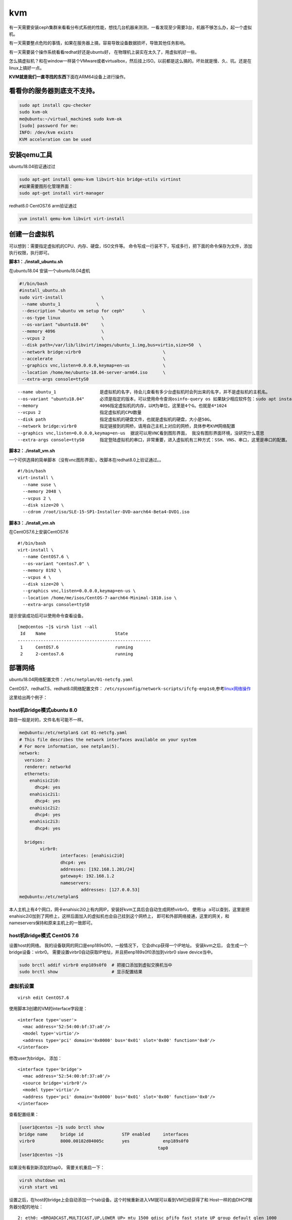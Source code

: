 ****************************
kvm
****************************

有一天需要安装ceph集群来看看分布式系统的性能，想找几台机器来测测，一看发现至少需要3台，机器不够怎么办，起一个虚拟机。

有一天需要整点危险的事情，如果在服务器上搞，容易导致设备数据损坏，导致其他任务影响。

有一天需要装个操作系统看看redhat好还是ubuntu好，
在物理机上装实在太久了，用虚拟机好一些。

怎么搞虚拟机？和在window一样装个VMware或者virtualbox，然后挂上ISO。以前都是这么搞的。坏处就是慢、久、坑。还是在linux上搞好一点。

**KVM就是我们一直寻找的东西**\ 下面在ARM64设备上进行操作。

看看你的服务器到底支不支持。
----------------------------

.. code:: shell-session

   sudo apt install cpu-checker
   sudo kvm-ok
   me@ubuntu:~/virtual_machine$ sudo kvm-ok
   [sudo] password for me:
   INFO: /dev/kvm exists
   KVM acceleration can be used

安装qemu工具
------------

ubuntu18.04验证通过过

.. code:: shell-session

   sudo apt-get install qemu-kvm libvirt-bin bridge-utils virtinst
   #如果需要图形化管理界面：
   sudo apt-get install virt-manager

redhat8.0 CentOS7.6 arm验证通过

.. code:: shell-session

   yum install qemu-kvm libvirt virt-install

创建一台虚拟机
--------------

可以想到：需要指定虚拟机的CPU、内存、硬盘，ISO文件等。
命令写成一行装不下，写成多行，把下面的命令保存为文件，添加执行权限，执行即可。

**脚本1：./install_ubuntu.sh**

在ubuntu18.04 安装一个ubuntu18.04虚机

.. code:: sh

   #!/bin/bash
   #install_ubuntu.sh
   sudo virt-install               \
    --name ubuntu_1              \
    --description "ubuntu vm setup for ceph"       \
    --os-type linux                \
    --os-variant "ubuntu18.04"     \
    --memory 4096                  \
    --vcpus 2                      \
    --disk path=/var/lib/libvirt/images/ubuntu_1.img,bus=virtio,size=50  \
    --network bridge:virbr0                                \
    --accelerate                                           \
    --graphics vnc,listen=0.0.0.0,keymap=en-us             \
    --location /home/me/ubuntu-18.04-server-arm64.iso      \
    --extra-args console=ttyS0

::

   --name ubuntu_1                 是虚拟机的名字，待会儿查看有多少台虚拟机时会列出来的名字，并不是虚拟机的主机名。
   --os-variant "ubuntu18.04"      必须是指定的版本，可以使用命令查询osinfo-query os 如果缺少相应软件包：sudo apt install libosinfo-bin
   --memory                        4096指定虚拟机的内存，以M为单位，这里是4个G。也就是4*1024
   --vcpus 2                       指定虚拟机的CPU数量
   --disk path                     指定虚拟机的硬盘文件，也就是虚拟机的硬盘，大小是50G。
   --network bridge:virbr0         指定链接到的网桥，请用自己主机上对应的网桥，具体参考KVM网络配置
   --graphics vnc,listen=0.0.0.0,keymap=en-us  据说可以用VNC看到图形界面， 我没有图形界面环境，没研究什么意思
   --extra-args console=ttyS0      指定登陆虚拟机的串口，非常重要，进入虚拟机有三种方式：SSH、VNS、串口，这里是串口的配置。

**脚本2：./install_vm.sh**

一个可供选择的简单脚本（没有vnc图形界面）。改脚本在redhat8.0上验证通过。。

::

   #!/bin/bash
   virt-install \
     --name suse \
     --memory 2048 \
     --vcpus 2 \
     --disk size=20 \
     --cdrom /root/iso/SLE-15-SP1-Installer-DVD-aarch64-Beta4-DVD1.iso

**脚本3：./install_vm.sh**

在CentOS7.6上安装CentOS7.6

::

   #!/bin/bash
   virt-install \
     --name CentOS7.6 \
     --os-variant "centos7.0" \
     --memory 8192 \
     --vcpus 4 \
     --disk size=20 \
     --graphics vnc,listen=0.0.0.0,keymap=en-us \
     --location /home/me/isos/CentOS-7-aarch64-Minimal-1810.iso \
     --extra-args console=ttyS0

提示安装成功后可以使用命令查看设备。

::

   [me@centos ~]$ virsh list --all
    Id    Name                           State
   ----------------------------------------------------
    1     CentOS7.6                      running
    2     2-centos7.6                    running

部署网络
--------

ubuntu18.04网络配置文件：\ ``/etc/netplan/01-netcfg.yaml``

CentOS7、redhat7.5、redhat8.0网络配置文件：
``/etc/sysconfig/network-scripts/ifcfg-enp1s0``,参考\ `linux网络操作 <linux.md#_5>`__

这里给出两个例子：

host机Bridge模式ubuntu 8.0
^^^^^^^^^^^^^^^^^^^^^^^^^^^^^

路径一般是对的，文件名有可能不一样。

.. code:: shell-session

   me@ubuntu:/etc/netplan$ cat 01-netcfg.yaml
   # This file describes the network interfaces available on your system
   # For more information, see netplan(5).
   network:
     version: 2
     renderer: networkd
     ethernets:
       enahisic2i0:
         dhcp4: yes
       enahisic2i1:
         dhcp4: yes
       enahisic2i2:
         dhcp4: yes
       enahisic2i3:
         dhcp4: yes

     bridges:
           virbr0:
                   interfaces: [enahisic2i0]
                   dhcp4: yes
                   addresses: [192.168.1.201/24]
                   gateway4: 192.168.1.2
                   nameservers:
                           addresses: [127.0.0.53]
   me@ubuntu:/etc/netplan$

本人主机上有4个网口，网卡enahisic2i0上有内网IP，安装好kvm工具后会自动生成网桥virbr0，
使用\ ``ip a``\ 可以查到，这里是把enahisic2i0加到了网桥上，这样后面加入的虚拟机也会自己挂到这个网桥上，
即可和外部网络接通，这里的网关，和nameservers保持和原来主机上的一致即可。

host机Bridge模式 CentOS 7.6
^^^^^^^^^^^^^^^^^^^^^^^^^^^^^


设置host的网络。 我的设备联网的网口是enp189s0f0，一般情况下，
它会dhcp获得一个IP地址。 安装kvm之后， 会生成一个bridge设备：virbr0。
需要设置virbr0自动获取IP地址，并且把enp189s0f0添加到virbr0 slave
device当中。

.. code-block:: shell

   sudo brctl addif virbr0 enp189s0f0  # 把接口添加到虚拟交换机当中
   sudo brctl show                     # 显示配置结果

虚拟机设置
^^^^^^^^^^^^^^^^^^^^^^^^^^^^^

::

   virsh edit CentOS7.6

使用脚本3创建的VM的interface字段是：

::

       <interface type='user'>
         <mac address='52:54:00:bf:37:a0'/>
         <model type='virtio'/>
         <address type='pci' domain='0x0000' bus='0x01' slot='0x00' function='0x0'/>
       </interface>

修改user为bridge， 添加：

::

       <interface type='bridge'>
         <mac address='52:54:00:bf:37:a0'/>
         <source bridge='virbr0'/>
         <model type='virtio'/>
         <address type='pci' domain='0x0000' bus='0x01' slot='0x00' function='0x0'/>
       </interface>


查看配置结果：

.. code-block:: shell

   [user1@centos ~]$ sudo brctl show
   bridge name     bridge id               STP enabled     interfaces
   virbr0          8000.00182d04005c       yes             enp189s0f0
                                                         tap0
   [user1@centos ~]$

如果没有看到新添加的tap0， 需要关机重启一下：

.. code-block:: shell

   virsh shutdown vm1
   virsh start vm1


设置之后，在host的bridge上会自动添加一个tab设备。这个时候重新进入VM就可以看到VM已经获得了和
Host一样的由DHCP服务器分配的地址：

::

   2: eth0: <BROADCAST,MULTICAST,UP,LOWER_UP> mtu 1500 qdisc pfifo_fast state UP group default qlen 1000
       link/ether 52:54:00:0a:e3:0c brd ff:ff:ff:ff:ff:ff
       inet 192.168.2.216/24 brd 192.168.2.255 scope global noprefixroute dynamic eth0
          valid_lft 86363sec preferred_lft 86363sec
       inet6 fe80::1be7:b0db:e5af:65ab/64 scope link tentative noprefixroute dadfailed
          valid_lft forever preferred_lft forever
       inet6 fe80::2a4a:917b:1d4a:a231/64 scope link noprefixroute
          valid_lft forever preferred_lft forever


查看当前虚拟机
--------------

.. code:: shell-session

   virsh list --all

通过串口登录虚拟机
------------------

.. code:: shell-session

   virsh console ubuntu_1

退出串口登录
------------

::

   ctrl + ]

启动VM
------

.. code:: shell-session

   virsh start ubuntu_2

停止VM，
--------

.. code:: shell-session

   virsh shutdown ubuntu_2

删除VM
------

.. code:: shell-session

   virsh destroy ubuntu_2
   virsh undefine ubuntu_2
   virsh undefine ubuntu_2 --nvram

克隆VM
------

有时候发现一台装系统太慢了，直接复制一下多好，这个时候就可以用克隆工具完成。克隆需要虚拟机暂停运行，可以使用前面的shutdown命令停止。
克隆完成之后最好查看一下各个虚拟机的mac地址是否相同，一般现在工具可以自动生成，这样可以避免MAC地址冲突，结果就是dhcp分配的一个ip地址在两台虚拟机上变来变去。

.. code:: sh

   sudo virt-clone \
           --original ubuntu_1     \
           --name ubuntu_7         \
           --auto-clone

强烈建议确认mac地址不一样之后，在每台虚拟机里面重启网络服务，等待DHCP分配地址。由于我装的是ubuntu18.04，我的命令是如下，其他系统请自行搜索。

::

   sudo systemctl restart systemd-networkd.serivce

查看网络信息
------------

.. code:: sh

   virsh net-list
   virsh net-info default
   virsh net-dhcp-leases default

动态添加网卡
----------------

.. code-block:: shell

    virsh attach-interface vm3 --type bridge --source br0
    virsh detach-interface --domain vm3 --type bridge --mac 52:54:00:f8:bd:31

添加或者卸载硬盘
----------------

搞着搞着会发现50G的硬盘可能不够用，这个时候想给虚拟机再挂一个硬盘

.. code:: sh

   #主机上创建硬盘文件100G，也有其他类型的硬盘例如RAW，请自行搜索
   sudo qemu-img create -f qcow2 ubuntu_vm7_disk_100G 100G
   #查看创建好的镜像信息
   qemu-img info ubuntu_vm7_disk_100G
   #添加到虚拟机上，vdb需要是虚拟机ubuntu_7上未使用的盘符，必须制定驱动，--subdriver=qcow2，否则虚拟机里面看不到
   virsh attach-disk ubuntu_7 /var/lib/libvirt/images/ubuntu_vm7_disk_100G vdb --subdriver=qcow2
   #卸载可以使用detach命令
   virsh detach-disk ubuntu_7 /var/lib/libvirt/images/ubuntu_vm7_disk_100G
   #这个时候进入虚拟机中
   virsh console ubuntu_7
   #执行下面的命令就可以观察到硬盘
   fdisk -l
   lsblk
   #可以创建文件系统
   sudo mke2fs -t ext4 /dev/vdb
   #挂在硬盘
   mount /dev/vdb /mnt/data_disk

   #其他虚拟机操作类似
   virsh attach-disk ubuntu_1 /var/lib/libvirt/images/ubuntu_vm1_disk_100G vdb --subdriver=qcow2
   virsh attach-disk ubuntu_2 /var/lib/libvirt/images/ubuntu_vm2_disk_100G vdb --subdriver=qcow2
   virsh attach-disk ubuntu_3 /var/lib/libvirt/images/ubuntu_vm3_disk_100G vdb --subdriver=qcow2
   virsh attach-disk ubuntu_4 /var/lib/libvirt/images/ubuntu_vm4_disk_100G vdb --subdriver=qcow2
   virsh attach-disk ubuntu_5 /var/lib/libvirt/images/ubuntu_vm5_disk_100G vdb --subdriver=qcow2
   virsh attach-disk ubuntu_6 /var/lib/libvirt/images/ubuntu_vm6_disk_100G vdb --subdriver=qcow2

编辑虚拟机配置文件
------------------

::

   virsh edit ubuntu_1

可以查询到images文件保存的路径为

::

   /var/lib/libvirt/images

日志文件
--------

::

   $HOME/.virtinst/virt-install.log        #virt-install tool log file.
   $HOME/.virt-manager/virt-manager.log    #virt-manager tool log file.
   /var/log/libvirt/qemu/                  #VM的运行日志，每个VM一个文件

网络NAT模式
-----------

前面的网桥模式一般来说可以满足比较普遍的需求。
如果不希望外部网络知道虚机的网络结构，可以选中NAT模式。

默认情况下有一个default网络在运行

.. code-block:: console

   [user1@kunpeng920 ~]$ sudo virsh net-list --all
   [sudo] password for user1:
   Name                 State      Autostart     Persistent
   ----------------------------------------------------------
   default              active     yes           yes


sudo virsh net-edit default 可以看到配置的网络内容， 有一个virbr0的网桥

.. code-block:: xml

   <network>
   <name>default</name>
   <uuid>17642016-bbbc-48e0-9404-bbd0b5d3f74b</uuid>
   <forward mode='nat'/>
   <bridge name='virbr0' stp='on' delay='0'/>
   <mac address='52:54:00:31:10:e8'/>
   <ip address='192.168.122.1' netmask='255.255.255.0'>
      <dhcp>
         <range start='192.168.122.2' end='192.168.122.254'/>
      </dhcp>
   </ip>
   </network>

这个时候只需要修改vm1的配置文件 virsh edit vm1。 type指定为xml， 指定source bridge为virbr0后启动vm就可以

.. code-block:: xml

    <interface type='bridge'>
      <mac address='52:54:00:c0:29:14'/>
      <source bridge='virbr0'/>
      <model type='virtio'/>
      <address type='pci' domain='0x0000' bus='0x01' slot='0x00' function='0x0'/>
    </interface>



参考资料
----------------------

`【http://blog.programster.org/kvm-cheatsheet】 <http://blog.programster.org/kvm-cheatsheet>`__

`【https://www.sysgeek.cn/install-configure-kvm-ubuntu-18-04/】 <https://www.sysgeek.cn/install-configure-kvm-ubuntu-18-04/>`__


问题：无法连接到libvirt-sock
-------------------------------

::

   [root@localhost ~]# ./install_vm.sh
   ERROR    Failed to connect socket to '/var/run/libvirt/libvirt-sock': No such file or directory

解决

::

   systemctl start libvirtd

问题：无法读取iso，权限不对
-------------------------------

::

   Starting install...
   Allocating 'suse-02.qcow2'                                                                                                                       |  20 GB  00:00:01
   ERROR    internal error: qemu unexpectedly closed the monitor: 2019-03-01T03:15:50.278936Z qemu-kvm: -drive file=/root/iso/SLE-15-SP1-Installer-DVD-aarch64-Beta4-DVD1.iso,format=raw,if=none,id=drive-scsi0-0-0-1,readonly=on: Could not open '/root/iso/SLE-15-SP1-Installer-DVD-aarch64-Beta4-DVD1.iso': Permission denied
   Removing disk 'suse-02.qcow2'                                                                                                                    |    0 B  00:00:00
   Domain installation does not appear to have been successful.

解决办法

::

   vim /etc/libvirt/qemu.conf

取消\ ``user = "root"``\ 和\ ``group = "root"``\ 前面的注释并重启

::

   #
   user = "root"

   # The group for QEMU processes run by the system instance. It can be
   # specified in a similar way to user.
   group = "root"

   # Whether libvirt should dynamically change file ownership

::

   systemctl restart libvirtd

问题：unsupported configuration: ACPI requires UEFI on this architecture
-------------------------------------------------------------------------

::

   [me@centos bin]$ ./install_vm.sh
   WARNING  Couldn't configure UEFI: Did not find any UEFI binary path for arch 'aarch64'
   WARNING  Your aarch64 VM may not boot successfully.

   Starting install...
   Retrieving file .treeinfo...                                                   |  274 B  00:00:00
   Retrieving file vmlinuz...                                                     | 5.8 MB  00:00:00
   Retrieving file initrd.img...                                                  |  41 MB  00:00:00
   Allocating 'CentOS7.6.qcow2'                                                   |  20 GB  00:00:00
   ERROR    unsupported configuration: ACPI requires UEFI on this architecture
   Removing disk 'CentOS7.6.qcow2'                                                |    0 B  00:00:00
   Domain installation does not appear to have been successful.
   If it was, you can restart your domain by running:
     virsh --connect qemu:///session start CentOS7.6
   otherwise, please restart your installation.

解决办法

::

   yum install AAVMF

::

   AAVMF.noarch : UEFI firmware for aarch64 virtual machines

问题：error: Refusing to undefine while domain managed save image exists
--------------------------------------------------------------------------

::

   [me@centos instruction_set]$ virsh undefine vm1
   error: Refusing to undefine while domain managed save image exists

解决办法：

::

   [me@centos instruction_set]$ virsh managedsave-remove --domain vm1
   Removed managedsave image for domain vm1

::

   [me@centos instruction_set]$ virsh undefine --nvram --remove-all-storage vm1
   Domain vm1 has been undefined
   Volume 'sda'(/home/me/.local/share/libvirt/images/CentOS7.6.qcow2) removed.


qemu 命令行参数和 libvirt xml转换
----------------------------------

参考 [#transfer_url]_


问题: virsh exit xml 和dump处的xml不一样
----------------------------------------

virsh edit 的结果：

.. code-block:: xml

    <interface type='bridge'>
      <mac address='52:54:00:38:06:f9'/>
      <source bridge='br0'/>
      <model type='virtio'/>
      <address type='pci' domain='0x0000' bus='0x01' slot='0x00' function='0x0'/>
    </interface>

virsh dumpxml 的结果

.. code-block:: console

    [user1@centos ~]$ virsh dumpxml vm1 | grep interface -A 10
        <interface type='user'>
          <mac address='52:54:00:38:06:f9'/>
          <model type='virtio'/>
          <alias name='net0'/>
          <address type='pci' domain='0x0000' bus='0x01' slot='0x00' function='0x0'/>
        </interface>


解决办法：

Soft-reboot isn't good enough because it doesn't restart the qemu process and
doesn't use new XML. You need to shutdown and start the VM again in order to load the new XML. [#virsh_edit]_

.. code-block:: shell

    virsh shutdown vm1
    virsh start vm1


问题: failed to communicate with bridge
----------------------------------------


.. code-block:: console

    [user1@centos ~]$
    [user1@centos ~]$ virsh start vm1
    error: Failed to start domain vm1
    error: internal error: /usr/libexec/qemu-bridge-helper --use-vnet --br=br0 --fd=27: failed to communicate with bridge helper: Transport endpoint is not connected
    stderr=access denied by acl file


解决办法：

在host上，编辑 vim /etc/qemu-kvm/bridge.conf, 其他设备可能是：
vim /etc/qemu/bridge.conf [#allow_br0]_

.. code-block:: console

    [user1@centos ~]$ sudo cat /etc/qemu-kvm/bridge.conf
    allow virbr0
    allow br0



待确认问题
----------

kvm可以跑X86的linux？

::

   error: unexpected data '-all'
   [root@192e168e100e118 ~]# virsh list
    Id    Name                           State
   ----------------------------------------------------
    1     instance-8e278c38-2559-4499-81af-37166cf78f3d running

   [root@192e168e100e118 ~]# virsh console instance-8e278c38-2559-4499-81af-37166cf78f3d
   Connected to domain instance-8e278c38-2559-4499-81af-37166cf78f3d
   Escape character is ^]

   CentOS Linux 7 (Core)
   Kernel 3.10.0-862.el7.x86_64 on an x86_64

   ceshi-03 login:


.. [#transfer_url] https://blog.csdn.net/beckdon/article/details/50883754
.. [#virsh_edit] https://bugzilla.redhat.com/show_bug.cgi?id=1347219
.. [#allow_br0] https://mike42.me/blog/2019-08-how-to-use-the-qemu-bridge-helper-on-debian-10
